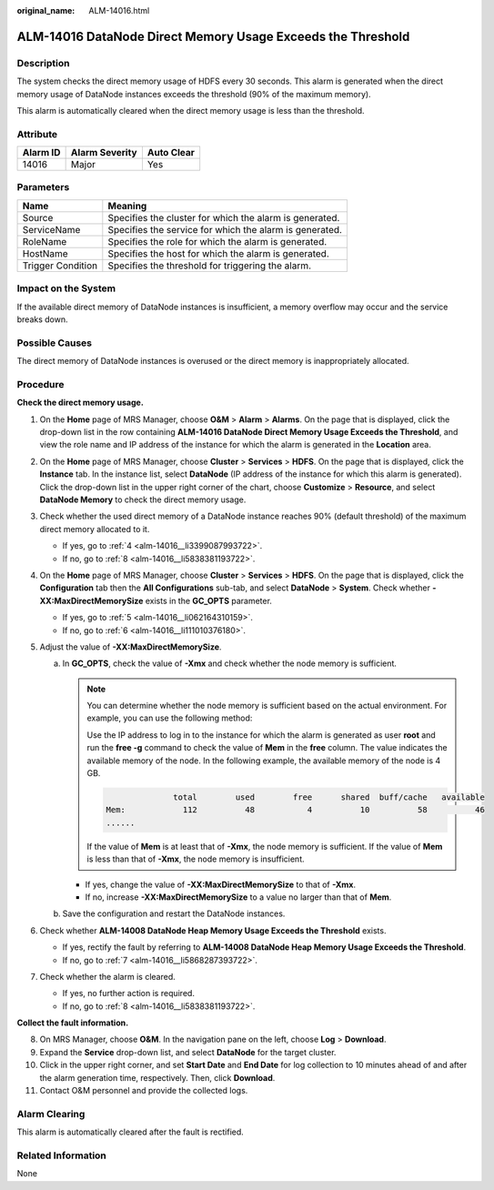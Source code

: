 :original_name: ALM-14016.html

.. _ALM-14016:

ALM-14016 DataNode Direct Memory Usage Exceeds the Threshold
============================================================

Description
-----------

The system checks the direct memory usage of HDFS every 30 seconds. This alarm is generated when the direct memory usage of DataNode instances exceeds the threshold (90% of the maximum memory).

This alarm is automatically cleared when the direct memory usage is less than the threshold.

Attribute
---------

======== ============== ==========
Alarm ID Alarm Severity Auto Clear
======== ============== ==========
14016    Major          Yes
======== ============== ==========

Parameters
----------

+-------------------+---------------------------------------------------------+
| Name              | Meaning                                                 |
+===================+=========================================================+
| Source            | Specifies the cluster for which the alarm is generated. |
+-------------------+---------------------------------------------------------+
| ServiceName       | Specifies the service for which the alarm is generated. |
+-------------------+---------------------------------------------------------+
| RoleName          | Specifies the role for which the alarm is generated.    |
+-------------------+---------------------------------------------------------+
| HostName          | Specifies the host for which the alarm is generated.    |
+-------------------+---------------------------------------------------------+
| Trigger Condition | Specifies the threshold for triggering the alarm.       |
+-------------------+---------------------------------------------------------+

Impact on the System
--------------------

If the available direct memory of DataNode instances is insufficient, a memory overflow may occur and the service breaks down.

Possible Causes
---------------

The direct memory of DataNode instances is overused or the direct memory is inappropriately allocated.

Procedure
---------

**Check the direct memory usage.**

#. On the **Home** page of MRS Manager, choose **O&M** > **Alarm** > **Alarms**. On the page that is displayed, click the drop-down list in the row containing **ALM-14016 DataNode Direct Memory Usage Exceeds the Threshold**, and view the role name and IP address of the instance for which the alarm is generated in the **Location** area.

#. On the **Home** page of MRS Manager, choose **Cluster** > **Services** > **HDFS**. On the page that is displayed, click the **Instance** tab. In the instance list, select **DataNode** (IP address of the instance for which this alarm is generated). Click the drop-down list in the upper right corner of the chart, choose **Customize** > **Resource**, and select **DataNode Memory** to check the direct memory usage.

#. Check whether the used direct memory of a DataNode instance reaches 90% (default threshold) of the maximum direct memory allocated to it.

   -  If yes, go to :ref:`4 <alm-14016__li3399087993722>`.
   -  If no, go to :ref:`8 <alm-14016__li5838381193722>`.

#. .. _alm-14016__li3399087993722:

   On the **Home** page of MRS Manager, choose **Cluster** > **Services** > **HDFS**. On the page that is displayed, click the **Configuration** tab then the **All Configurations** sub-tab, and select **DataNode** > **System**. Check whether **-XX:MaxDirectMemorySize** exists in the **GC_OPTS** parameter.

   -  If yes, go to :ref:`5 <alm-14016__li062164310159>`.
   -  If no, go to :ref:`6 <alm-14016__li111010376180>`.

#. .. _alm-14016__li062164310159:

   Adjust the value of **-XX:MaxDirectMemorySize**.

   a. In **GC_OPTS**, check the value of **-Xmx** and check whether the node memory is sufficient.

      .. note::

         You can determine whether the node memory is sufficient based on the actual environment. For example, you can use the following method:

         Use the IP address to log in to the instance for which the alarm is generated as user **root** and run the **free -g** command to check the value of **Mem** in the **free** column. The value indicates the available memory of the node. In the following example, the available memory of the node is 4 GB.

         .. code-block::

                          total        used        free      shared  buff/cache   available
            Mem:            112          48           4          10          58          46
            ......

         If the value of **Mem** is at least that of **-Xmx**, the node memory is sufficient. If the value of **Mem** is less than that of **-Xmx**, the node memory is insufficient.

      -  If yes, change the value of **-XX:MaxDirectMemorySize** to that of **-Xmx**.
      -  If no, increase **-XX:MaxDirectMemorySize** to a value no larger than that of **Mem**.

   b. Save the configuration and restart the DataNode instances.

#. .. _alm-14016__li111010376180:

   Check whether **ALM-14008 DataNode Heap Memory Usage Exceeds the Threshold** exists.

   -  If yes, rectify the fault by referring to **ALM-14008 DataNode Heap Memory Usage Exceeds the Threshold**.
   -  If no, go to :ref:`7 <alm-14016__li5868287393722>`.

#. .. _alm-14016__li5868287393722:

   Check whether the alarm is cleared.

   -  If yes, no further action is required.
   -  If no, go to :ref:`8 <alm-14016__li5838381193722>`.

**Collect the fault information.**

8.  .. _alm-14016__li5838381193722:

    On MRS Manager, choose **O&M**. In the navigation pane on the left, choose **Log** > **Download**.

9.  Expand the **Service** drop-down list, and select **DataNode** for the target cluster.

10. Click |image1| in the upper right corner, and set **Start Date** and **End Date** for log collection to 10 minutes ahead of and after the alarm generation time, respectively. Then, click **Download**.

11. Contact O&M personnel and provide the collected logs.

Alarm Clearing
--------------

This alarm is automatically cleared after the fault is rectified.

Related Information
-------------------

None

.. |image1| image:: /_static/images/en-us_image_0000001582927713.png
